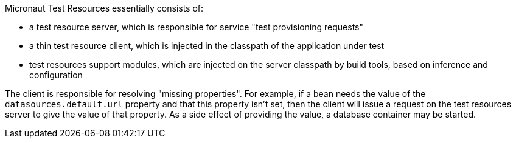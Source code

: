 Micronaut Test Resources essentially consists of:

- a test resource server, which is responsible for service "test provisioning requests"
- a thin test resource client, which is injected in the classpath of the application under test
- test resources support modules, which are injected on the server classpath by build tools, based on inference and configuration

The client is responsible for resolving "missing properties".
For example, if a bean needs the value of the `datasources.default.url` property and that this property isn't set, then the client will issue a request on the test resources server to give the value of that property.
As a side effect of providing the value, a database container may be started.
